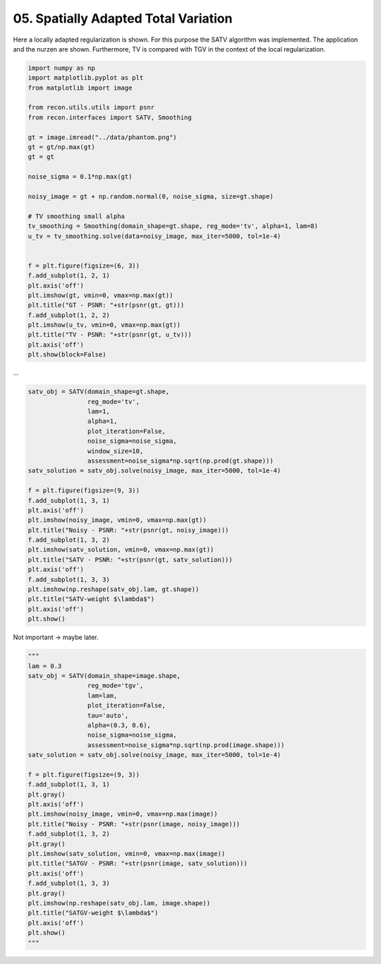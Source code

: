 
.. DO NOT EDIT.
.. THIS FILE WAS AUTOMATICALLY GENERATED BY SPHINX-GALLERY.
.. TO MAKE CHANGES, EDIT THE SOURCE PYTHON FILE:
.. "tutorials/spatially_adapted_total_variation.py"
.. LINE NUMBERS ARE GIVEN BELOW.

.. only:: html

    .. note::
        :class: sphx-glr-download-link-note

        Click :ref:`here <sphx_glr_download_tutorials_spatially_adapted_total_variation.py>`
        to download the full example code

.. rst-class:: sphx-glr-example-title

.. _sphx_glr_tutorials_spatially_adapted_total_variation.py:


05. Spatially Adapted Total Variation
================

Here a locally adapted regularization is shown.
For this purpose the SATV algorithm was implemented.
The application and the nurzen are shown.
Furthermore, TV is compared with TGV in the context of the local regularization.

.. GENERATED FROM PYTHON SOURCE LINES 11-42

.. code-block:: default

    import numpy as np
    import matplotlib.pyplot as plt
    from matplotlib import image

    from recon.utils.utils import psnr
    from recon.interfaces import SATV, Smoothing

    gt = image.imread("../data/phantom.png")
    gt = gt/np.max(gt)
    gt = gt

    noise_sigma = 0.1*np.max(gt)

    noisy_image = gt + np.random.normal(0, noise_sigma, size=gt.shape)

    # TV smoothing small alpha
    tv_smoothing = Smoothing(domain_shape=gt.shape, reg_mode='tv', alpha=1, lam=8)
    u_tv = tv_smoothing.solve(data=noisy_image, max_iter=5000, tol=1e-4)


    f = plt.figure(figsize=(6, 3))
    f.add_subplot(1, 2, 1)
    plt.axis('off')
    plt.imshow(gt, vmin=0, vmax=np.max(gt))
    plt.title("GT - PSNR: "+str(psnr(gt, gt)))
    f.add_subplot(1, 2, 2)
    plt.imshow(u_tv, vmin=0, vmax=np.max(gt))
    plt.title("TV - PSNR: "+str(psnr(gt, u_tv)))
    plt.axis('off')
    plt.show(block=False)




.. image:: /tutorials/images/sphx_glr_spatially_adapted_total_variation_001.png
    :alt: GT - PSNR: -1, TV - PSNR: 29.52
    :class: sphx-glr-single-img


.. rst-class:: sphx-glr-script-out

 Out:

 .. code-block:: none

     Early stopping.




.. GENERATED FROM PYTHON SOURCE LINES 43-44

...

.. GENERATED FROM PYTHON SOURCE LINES 44-71

.. code-block:: default


    satv_obj = SATV(domain_shape=gt.shape,
                    reg_mode='tv',
                    lam=1,
                    alpha=1,
                    plot_iteration=False,
                    noise_sigma=noise_sigma,
                    window_size=10,
                    assessment=noise_sigma*np.sqrt(np.prod(gt.shape)))
    satv_solution = satv_obj.solve(noisy_image, max_iter=5000, tol=1e-4)

    f = plt.figure(figsize=(9, 3))
    f.add_subplot(1, 3, 1)
    plt.axis('off')
    plt.imshow(noisy_image, vmin=0, vmax=np.max(gt))
    plt.title("Noisy - PSNR: "+str(psnr(gt, noisy_image)))
    f.add_subplot(1, 3, 2)
    plt.imshow(satv_solution, vmin=0, vmax=np.max(gt))
    plt.title("SATV - PSNR: "+str(psnr(gt, satv_solution)))
    plt.axis('off')
    f.add_subplot(1, 3, 3)
    plt.imshow(np.reshape(satv_obj.lam, gt.shape))
    plt.title("SATV-weight $\lambda$")
    plt.axis('off')
    plt.show()





.. image:: /tutorials/images/sphx_glr_spatially_adapted_total_variation_002.png
    :alt: Noisy - PSNR: 19.97, SATV - PSNR: 32.19, SATV-weight $\lambda$
    :class: sphx-glr-single-img


.. rst-class:: sphx-glr-script-out

 Out:

 .. code-block:: none

    0-Iteration of SATV
    97.5215830887
    25.6
     Early stopping.
    1-Iteration of SATV
    41.9524197777
    25.6
     Early stopping.
    2-Iteration of SATV
    26.9435706518
    25.6
     Early stopping.




.. GENERATED FROM PYTHON SOURCE LINES 72-73

Not important -> maybe later.

.. GENERATED FROM PYTHON SOURCE LINES 73-102

.. code-block:: default

    """
    lam = 0.3
    satv_obj = SATV(domain_shape=image.shape,
                    reg_mode='tgv',
                    lam=lam,
                    plot_iteration=False,
                    tau='auto',
                    alpha=(0.3, 0.6),
                    noise_sigma=noise_sigma,
                    assessment=noise_sigma*np.sqrt(np.prod(image.shape)))
    satv_solution = satv_obj.solve(noisy_image, max_iter=5000, tol=1e-4)

    f = plt.figure(figsize=(9, 3))
    f.add_subplot(1, 3, 1)
    plt.gray()
    plt.axis('off')
    plt.imshow(noisy_image, vmin=0, vmax=np.max(image))
    plt.title("Noisy - PSNR: "+str(psnr(image, noisy_image)))
    f.add_subplot(1, 3, 2)
    plt.gray()
    plt.imshow(satv_solution, vmin=0, vmax=np.max(image))
    plt.title("SATGV - PSNR: "+str(psnr(image, satv_solution)))
    plt.axis('off')
    f.add_subplot(1, 3, 3)
    plt.gray()
    plt.imshow(np.reshape(satv_obj.lam, image.shape))
    plt.title("SATGV-weight $\lambda$")
    plt.axis('off')
    plt.show()
    """



.. rst-class:: sphx-glr-script-out

 Out:

 .. code-block:: none


    '\nlam = 0.3\nsatv_obj = SATV(domain_shape=image.shape,\n                reg_mode=\'tgv\',\n                lam=lam,\n                plot_iteration=False,\n                tau=\'auto\',\n                alpha=(0.3, 0.6),\n                noise_sigma=noise_sigma,\n                assessment=noise_sigma*np.sqrt(np.prod(image.shape)))\nsatv_solution = satv_obj.solve(noisy_image, max_iter=5000, tol=1e-4)\n\nf = plt.figure(figsize=(9, 3))\nf.add_subplot(1, 3, 1)\nplt.gray()\nplt.axis(\'off\')\nplt.imshow(noisy_image, vmin=0, vmax=np.max(image))\nplt.title("Noisy - PSNR: "+str(psnr(image, noisy_image)))\nf.add_subplot(1, 3, 2)\nplt.gray()\nplt.imshow(satv_solution, vmin=0, vmax=np.max(image))\nplt.title("SATGV - PSNR: "+str(psnr(image, satv_solution)))\nplt.axis(\'off\')\nf.add_subplot(1, 3, 3)\nplt.gray()\nplt.imshow(np.reshape(satv_obj.lam, image.shape))\nplt.title("SATGV-weight $\\lambda$")\nplt.axis(\'off\')\nplt.show()\n'




.. rst-class:: sphx-glr-timing

   **Total running time of the script:** ( 0 minutes  45.360 seconds)


.. _sphx_glr_download_tutorials_spatially_adapted_total_variation.py:


.. only :: html

 .. container:: sphx-glr-footer
    :class: sphx-glr-footer-example



  .. container:: sphx-glr-download sphx-glr-download-python

     :download:`Download Python source code: spatially_adapted_total_variation.py <spatially_adapted_total_variation.py>`



  .. container:: sphx-glr-download sphx-glr-download-jupyter

     :download:`Download Jupyter notebook: spatially_adapted_total_variation.ipynb <spatially_adapted_total_variation.ipynb>`


.. only:: html

 .. rst-class:: sphx-glr-signature

    `Gallery generated by Sphinx-Gallery <https://sphinx-gallery.github.io>`_

